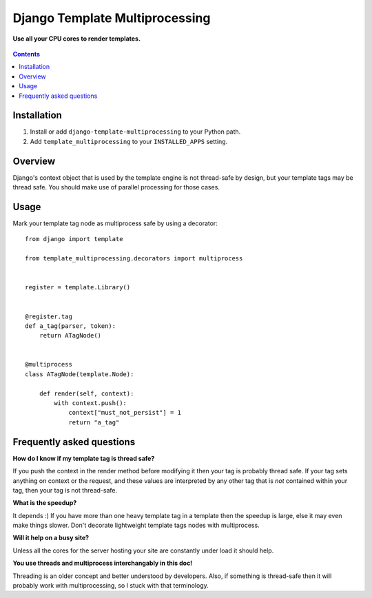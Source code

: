 Django Template Multiprocessing
===============================
**Use all your CPU cores to render templates.**

.. figure:: https://travis-ci.org/praekelt/django-template-multiprocessing.svg?branch=develop
   :align: center
   :alt: Travis

.. contents:: Contents
    :depth: 5

Installation
------------

#. Install or add ``django-template-multiprocessing`` to your Python path.

#. Add ``template_multiprocessing`` to your ``INSTALLED_APPS`` setting.

Overview
--------

Django's context object that is used by the template engine is not thread-safe
by design, but your template tags may be thread safe. You should make use of
parallel processing for those cases.

Usage
-----

Mark your template tag node as multiprocess safe by using a decorator::

    from django import template

    from template_multiprocessing.decorators import multiprocess


    register = template.Library()


    @register.tag
    def a_tag(parser, token):
        return ATagNode()


    @multiprocess
    class ATagNode(template.Node):

        def render(self, context):
            with context.push():
                context["must_not_persist"] = 1
                return "a_tag"

Frequently asked questions
--------------------------

**How do I know if my template tag is thread safe?**

If you push the context in the render method before modifying it then your tag
is probably thread safe. If your tag sets anything on context or the request,
and these values are interpreted by any other tag that is *not* contained
within your tag, then your tag is not thread-safe.

**What is the speedup?**

It depends :) If you have more than one heavy template tag in a template then
the speedup is large, else it may even make things slower. Don't decorate
lightweight template tags nodes with multiprocess.

**Will it help on a busy site?**

Unless all the cores for the server hosting your site are constantly under load
it should help.

**You use threads and multiprocess interchangably in this doc!**

Threading is an older concept and better understood by developers. Also, if
something is thread-safe then it will probably work with multiprocessing, so I
stuck with that terminology.

